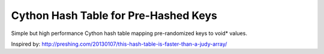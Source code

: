 Cython Hash Table for Pre-Hashed Keys
-------------------------------------

Simple but high performance Cython hash table mapping pre-randomized keys to void* values.

Inspired by: http://preshing.com/20130107/this-hash-table-is-faster-than-a-judy-array/
